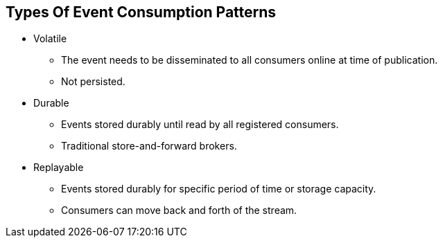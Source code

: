 :data-uri:
:noaudio:

== Types Of Event Consumption Patterns

* Volatile
** The event needs to be disseminated to all consumers online at time of publication. 
** Not persisted.

* Durable
** Events stored durably until read by all registered consumers. 
** Traditional store-and-forward brokers.

* Replayable
** Events stored durably for specific period of time or storage capacity.
** Consumers can move back and forth of the stream.

ifdef::showscript[]

Transcript:

As events are generated in one of the Event-driven Architecture components and the notifications placed in the channel, the communication pattern used to share then defines also the nature of the messages. For the purpose of better understanding, we have classified events in 3 major types. This event types allow software architects to choose adequate event-driven architecture component implementations

Volatiles - room temperature - audience is not crucial in this type
Consumable needs to get feedback from consumers 
Replayable - auditable information



endif::showscript[]
